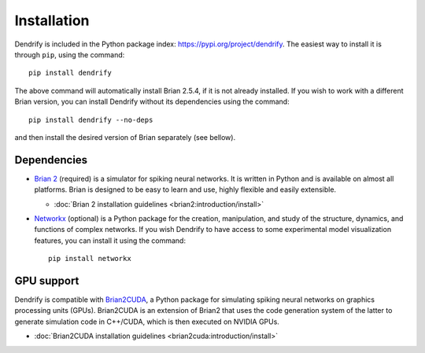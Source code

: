 Installation
============

Dendrify is included in the Python package index: https://pypi.org/project/dendrify.
The easiest way to install it is through ``pip``, using the command::
  
  pip install dendrify

The above command will automatically install Brian 2.5.4, if it is not already
installed. If you wish to work with a different Brian version, you can install
Dendrify without its dependencies using the command::

  pip install dendrify --no-deps

and then install the desired version of Brian separately (see bellow).

Dependencies
------------

* `Brian 2 <https://brian2.readthedocs.io/en/stable/index.html>`_ (required) is
  a simulator for spiking neural networks. It is written in Python and is available
  on almost all platforms. Brian is designed to be easy to learn and use, highly
  flexible and easily extensible.
  
  * :doc:`Brian 2 installation guidelines <brian2:introduction/install>`
  
* `Networkx <https://networkx.org/>`_ (optional) is a Python package for the creation,
  manipulation, and study of the structure, dynamics, and functions of complex
  networks. If you wish Dendrify to have access to some experimental model
  visualization features, you can install it using the command::

    pip install networkx


GPU support
-----------
Dendrify is compatible with `Brian2CUDA <https://brian2cuda.readthedocs.io/>`_,
a Python package for simulating spiking neural networks on graphics processing
units (GPUs). Brian2CUDA is an extension of Brian2 that uses the code generation
system of the latter to generate simulation code in C++/CUDA, which is then
executed on NVIDIA GPUs.

* :doc:`Brian2CUDA installation guidelines <brian2cuda:introduction/install>`
